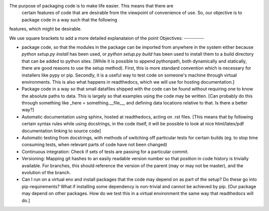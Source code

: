 The purpose of packaging code is to make life easier. This means that there are
 certain features of code that are desirable from the viewpoint of convenience
 of use. So, our objective is to package code in a way such that the following
features, which might be desirable.

We use square brackets to add a more detailed explanataion of the point
Objectives:
----------

- package code, so that the modules in the package can be imported from anywhere in the system either because `python setup.py install` has been used, or `python setup.py build` has been used to install them to a build directory that can be added to python sites. [While it is possible to append pythonpath, both dynamically and statically, there are good reasons to use the setup method). First, this is more standard convention which is necessary for installers like pypy or pip. Secondly, it is a useful way to test code on someone's machine through virtual environments. This is also what happens in readthedocs, which we will use for hosting documentation.]
- Package code in a way so that small datafiles shipped with the code can be found without requiring one to know the absolute paths to data. This is largely so that examples using the code may be written. [Can probably do this through something like _here = something.__file__, and defining data locations relative to that. Is there a better way?]
- Automatic documentation using sphinx, hosted at readthedocs, acting on .rst files. [This means that by following certain syntax rules while using docstrings, in the code itself, it will be possible to look at nice html/latex/pdf documentation linking to source code]
- Automatic testing from docstrings, with methods of switching off particular tests for certain builds (eg. to stop time consuming tests, when relevant parts of code have not been changed) 
- Continuous integration: Check if sets of tests are passing for a particular commit. 
- Versioning: Mapping git hashes to an easily readable version number so that position in code history is trivially available. For branches, this should reference the version of the parent (may or may not be master), and the evolution of the branch. 
- Can I run on a virtual env and install packages that the code may depend on as part of the setup? Do these go into pip-requirements? What if installing some dependency is non-trivial and cannot be achieved by pip. [Our package may depend on other packages. How do we test this in a virtual environment the same way that readthedocs will do.] 
